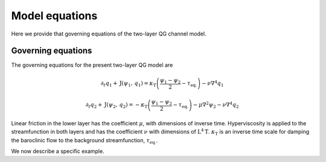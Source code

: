 =========================================
Model equations
=========================================
Here we provide that governing equations of the two-layer QG channel model.

Governing equations
~~~~~~~~~~~~~~~~~~~~~~~~~
The governing equations for the present two-layer QG model are

.. math::

   \begin{equation}
   \partial_{t} q_{1}
   + \mathrm{J} (\psi_{1}, \, q_{1} )
   = \kappa_\mathrm{T} \left (
   \frac{\psi_{1} - \psi_{2}}{2} - \tau_\mathrm{eq.}
   \right )
   - \nu \nabla^4 q_{1}
   \end{equation}
.. math::
   \begin{equation}
   \partial_{t} q_{2}
   + \mathrm{J} (\psi_{2}, \, q_{2} )
   = - \kappa_\mathrm{T} \left (
   \frac{\psi_{1} - \psi_{2}}{2} - \tau_\mathrm{eq.}
   \right )
   - \mu \nabla^2 \psi_{2}
   - \nu \nabla^4 q_{2}
   \end{equation}

Linear friction in the lower layer has the coefficient
:math:`\mu`, with dimensions of inverse time.
Hyperviscosity is applied to the streamfunction in both layers
and has the coefficient :math:`\nu` with dimensions of :math:`\mathrm{L}^{4} \mathrm{T}`.
:math:`\kappa_\mathrm{T}` is an inverse time scale for damping the baroclinic
flow to the background streamfunction, :math:`\tau_\mathrm{eq.}`.


We now describe a specific example.
